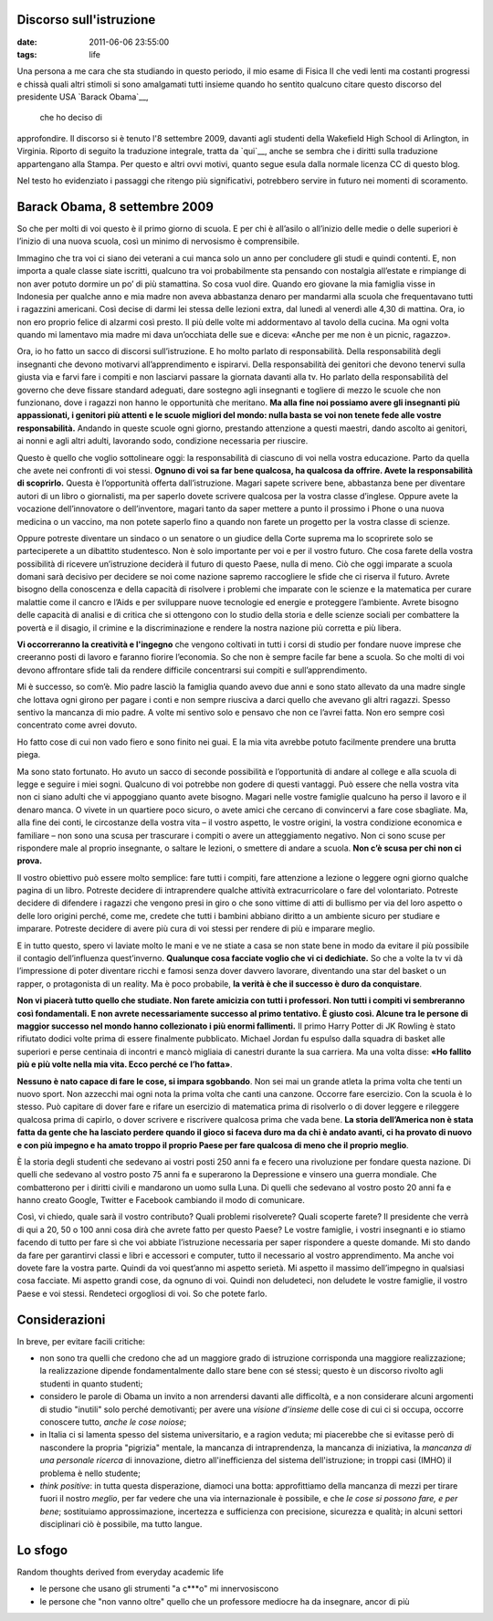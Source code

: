 Discorso sull'istruzione
========================

:date: 2011-06-06 23:55:00
:tags: life

Una persona a me cara che sta studiando in questo periodo, il mio esame
di Fisica II che vedi lenti ma costanti progressi e chissà quali altri
stimoli si sono amalgamati tutti insieme quando ho sentito qualcuno
citare questo discorso del presidente USA `Barack Obama`__,
 che ho deciso di
approfondire. Il discorso si è tenuto l'8 settembre 2009, davanti agli
studenti della Wakefield High School di Arlington, in Virginia. Riporto
di seguito la traduzione integrale, tratta da `qui`__,
anche se sembra che i diritti sulla traduzione appartengano alla Stampa.
Per questo e altri ovvi motivi, quanto segue esula dalla normale licenza
CC di questo blog.

Nel testo ho evidenziato i passaggi che ritengo più significativi,
potrebbero servire in futuro nei momenti di scoramento.

Barack Obama, 8 settembre 2009
==============================

So che per molti di voi questo è il primo giorno di scuola. E per chi è
all’asilo o all’inizio delle medie o delle superiori è l’inizio di una
nuova scuola, così un minimo di nervosismo è comprensibile.

Immagino che tra voi ci siano dei veterani a cui manca solo un anno per
concludere gli studi e quindi contenti. E, non importa a quale classe
siate iscritti, qualcuno tra voi probabilmente sta pensando con
nostalgia all’estate e rimpiange di non aver potuto dormire un po’ di
più stamattina. So cosa vuol dire. Quando ero giovane la mia famiglia
visse in Indonesia per qualche anno e mia madre non aveva abbastanza
denaro per mandarmi alla scuola che frequentavano tutti i ragazzini
americani. Così decise di darmi lei stessa delle lezioni extra, dal
lunedì al venerdì alle 4,30 di mattina. Ora, io non ero proprio felice
di alzarmi così presto. Il più delle volte mi addormentavo al tavolo
della cucina. Ma ogni volta quando mi lamentavo mia madre mi dava
un’occhiata delle sue e diceva: «Anche per me non è un picnic, ragazzo».

Ora, io ho fatto un sacco di discorsi sull’istruzione. E ho molto
parlato di responsabilità. Della responsabilità degli insegnanti che
devono motivarvi all’apprendimento e ispirarvi. Della responsabilità dei
genitori che devono tenervi sulla giusta via e farvi fare i compiti e
non lasciarvi passare la giornata davanti alla tv. Ho parlato della
responsabilità del governo che deve fissare standard adeguati, dare
sostegno agli insegnanti e togliere di mezzo le scuole che non
funzionano, dove i ragazzi non hanno le opportunità che meritano. **Ma
alla fine noi possiamo avere gli insegnanti più appassionati, i genitori
più attenti e le scuole migliori del mondo: nulla basta se voi non
tenete fede alle vostre responsabilità.** Andando in queste scuole ogni
giorno, prestando attenzione a questi maestri, dando ascolto ai
genitori, ai nonni e agli altri adulti, lavorando sodo, condizione
necessaria per riuscire.

Questo è quello che voglio sottolineare oggi: la responsabilità di
ciascuno di voi nella vostra educazione. Parto da quella che avete nei
confronti di voi stessi. **Ognuno di voi sa far bene qualcosa, ha
qualcosa da offrire. Avete la responsabilità di scoprirlo.** Questa è
l’opportunità offerta dall’istruzione. Magari sapete scrivere bene,
abbastanza bene per diventare autori di un libro o giornalisti, ma per
saperlo dovete scrivere qualcosa per la vostra classe d’inglese. Oppure
avete la vocazione dell’innovatore o dell’inventore, magari tanto da
saper mettere a punto il prossimo i Phone o una nuova medicina o un
vaccino, ma non potete saperlo fino a quando non farete un progetto per
la vostra classe di scienze.

Oppure potreste diventare un sindaco o un senatore o un giudice della
Corte suprema ma lo scoprirete solo se parteciperete a un dibattito
studentesco. Non è solo importante per voi e per il vostro futuro. Che
cosa farete della vostra possibilità di ricevere un’istruzione deciderà
il futuro di questo Paese, nulla di meno. Ciò che oggi imparate a scuola
domani sarà decisivo per decidere se noi come nazione sapremo
raccogliere le sfide che ci riserva il futuro. Avrete bisogno della
conoscenza e della capacità di risolvere i problemi che imparate con le
scienze e la matematica per curare malattie come il cancro e l’Aids e
per sviluppare nuove tecnologie ed energie e proteggere l’ambiente.
Avrete bisogno delle capacità di analisi e di critica che si ottengono
con lo studio della storia e delle scienze sociali per combattere la
povertà e il disagio, il crimine e la discriminazione e rendere la
nostra nazione più corretta e più libera.

**Vi occorreranno la creatività e l'ingegno** che vengono coltivati in
tutti i corsi di studio per fondare nuove imprese che creeranno posti di
lavoro e faranno fiorire l’economia. So che non è sempre facile far bene
a scuola. So che molti di voi devono affrontare sfide tali da rendere
difficile concentrarsi sui compiti e sull’apprendimento.

Mi è successo, so com’è. Mio padre lasciò la famiglia quando avevo due
anni e sono stato allevato da una madre single che lottava ogni girono
per pagare i conti e non sempre riusciva a darci quello che avevano gli
altri ragazzi. Spesso sentivo la mancanza di mio padre. A volte mi
sentivo solo e pensavo che non ce l’avrei fatta. Non ero sempre così
concentrato come avrei dovuto.

Ho fatto cose di cui non vado fiero e sono finito nei guai. E la mia
vita avrebbe potuto facilmente prendere una brutta piega.

Ma sono stato fortunato. Ho avuto un sacco di seconde possibilità e
l’opportunità di andare al college e alla scuola di legge e seguire i
miei sogni. Qualcuno di voi potrebbe non godere di questi vantaggi. Può
essere che nella vostra vita non ci siano adulti che vi appoggiano
quanto avete bisogno. Magari nelle vostre famiglie qualcuno ha perso il
lavoro e il denaro manca. O vivete in un quartiere poco sicuro, o avete
amici che cercano di convincervi a fare cose sbagliate. Ma, alla fine
dei conti, le circostanze della vostra vita – il vostro aspetto, le
vostre origini, la vostra condizione economica e familiare – non sono
una scusa per trascurare i compiti o avere un atteggiamento negativo.
Non ci sono scuse per rispondere male al proprio insegnante, o saltare
le lezioni, o smettere di andare a scuola. **Non c’è scusa per chi non
ci prova.**

Il vostro obiettivo può essere molto semplice: fare tutti i compiti,
fare attenzione a lezione o leggere ogni giorno qualche pagina di un
libro. Potreste decidere di intraprendere qualche attività
extracurricolare o fare del volontariato. Potreste decidere di difendere
i ragazzi che vengono presi in giro o che sono vittime di atti di
bullismo per via del loro aspetto o delle loro origini perché, come me,
credete che tutti i bambini abbiano diritto a un ambiente sicuro per
studiare e imparare. Potreste decidere di avere più cura di voi stessi
per rendere di più e imparare meglio.

E in tutto questo, spero vi laviate molto le mani e ve ne stiate a casa
se non state bene in modo da evitare il più possibile il contagio
dell’influenza quest’inverno. **Qualunque cosa facciate voglio che vi ci
dedichiate.** So che a volte la tv vi dà l’impressione di poter
diventare ricchi e famosi senza dover davvero lavorare, diventando una
star del basket o un rapper, o protagonista di un reality. Ma è poco
probabile, **la verità è che il successo è duro da conquistare**.

**Non vi piacerà tutto quello che studiate. Non farete amicizia con
tutti i professori. Non tutti i compiti vi sembreranno così
fondamentali. E non avrete necessariamente successo al primo tentativo.
È giusto così. Alcune tra le persone di maggior successo nel mondo hanno
collezionato i più enormi fallimenti.** Il primo Harry Potter di JK
Rowling è stato rifiutato dodici volte prima di essere finalmente
pubblicato. Michael Jordan fu espulso dalla squadra di basket alle
superiori e perse centinaia di incontri e mancò migliaia di canestri
durante la sua carriera. Ma una volta disse: **«Ho fallito più e più
volte nella mia vita. Ecco perché ce l’ho fatta»**.

**Nessuno è nato capace di fare le cose, si impara sgobbando**. Non sei
mai un grande atleta la prima volta che tenti un nuovo sport. Non
azzecchi mai ogni nota la prima volta che canti una canzone. Occorre
fare esercizio. Con la scuola è lo stesso. Può capitare di dover fare e
rifare un esercizio di matematica prima di risolverlo o di dover leggere
e rileggere qualcosa prima di capirlo, o dover scrivere e riscrivere
qualcosa prima che vada bene. **La storia dell’America non è stata fatta
da gente che ha lasciato perdere quando il gioco si faceva duro ma da
chi è andato avanti, ci ha provato di nuovo e con più impegno e ha amato
troppo il proprio Paese per fare qualcosa di meno che il proprio
meglio**.

È la storia degli studenti che sedevano ai vostri posti 250 anni fa e
fecero una rivoluzione per fondare questa nazione. Di quelli che
sedevano al vostro posto 75 anni fa e superarono la Depressione e
vinsero una guerra mondiale. Che combatterono per i diritti civili e
mandarono un uomo sulla Luna. Di quelli che sedevano al vostro posto 20
anni fa e hanno creato Google, Twitter e Facebook cambiando il modo di
comunicare.

Così, vi chiedo, quale sarà il vostro contributo? Quali problemi
risolverete? Quali scoperte farete? Il presidente che verrà di qui a 20,
50 o 100 anni cosa dirà che avrete fatto per questo Paese? Le vostre
famiglie, i vostri insegnanti e io stiamo facendo di tutto per fare sì
che voi abbiate l’istruzione necessaria per saper rispondere a queste
domande. Mi sto dando da fare per garantirvi classi e libri e accessori
e computer, tutto il necessario al vostro apprendimento. Ma anche voi
dovete fare la vostra parte. Quindi da voi quest’anno mi aspetto
serietà. Mi aspetto il massimo dell’impegno in qualsiasi cosa facciate.
Mi aspetto grandi cose, da ognuno di voi. Quindi non deludeteci, non
deludete le vostre famiglie, il vostro Paese e voi stessi. Rendeteci
orgogliosi di voi. So che potete farlo.

Considerazioni
==============

In breve, per evitare facili critiche:

-  non sono tra quelli che credono che ad un maggiore grado di
   istruzione corrisponda una maggiore realizzazione; la realizzazione
   dipende fondamentalmente dallo stare bene con sé stessi; questo è un
   discorso rivolto agli studenti in quanto studenti;
-  considero le parole di Obama un invito a non arrendersi davanti alle
   difficoltà, e a non considerare alcuni argomenti di studio "inutili"
   solo perché demotivanti; per avere una *visione d'insieme* delle cose
   di cui ci si occupa, occorre conoscere tutto, *anche le cose noiose*;
-  in Italia ci si lamenta spesso del sistema universitario, e a ragion
   veduta; mi piacerebbe che si evitasse però di nascondere la propria
   "pigrizia" mentale, la mancanza di intraprendenza, la mancanza di
   iniziativa, la *mancanza di una personale ricerca* di innovazione,
   dietro all'inefficienza del sistema dell'istruzione; in troppi casi
   (IMHO) il problema è nello studente;
-  *think positive*: in tutta questa disperazione, diamoci una botta:
   approfittiamo della mancanza di mezzi per tirare fuori il nostro
   *meglio*, per far vedere che una via internazionale è possibile, e
   che *le cose si possono fare, e per bene*; sostituiamo
   approssimazione, incertezza e sufficienza con precisione, sicurezza e
   qualità; in alcuni settori disciplinari ciò è possibile, ma tutto
   langue.

Lo sfogo
========

Random thoughts derived from everyday academic life

-  le persone che usano gli strumenti "a c\*\*\*o" mi innervosiscono
-  le persone che "non vanno oltre" quello che un professore mediocre ha
   da insegnare, ancor di più

.. __Barack Obama: https://en.wikipedia.org/wiki/Barack_Obama
.. __qui: http://studiobaroni.wordpress.com/2009/09/10/obama-discorso-studenti-2009
